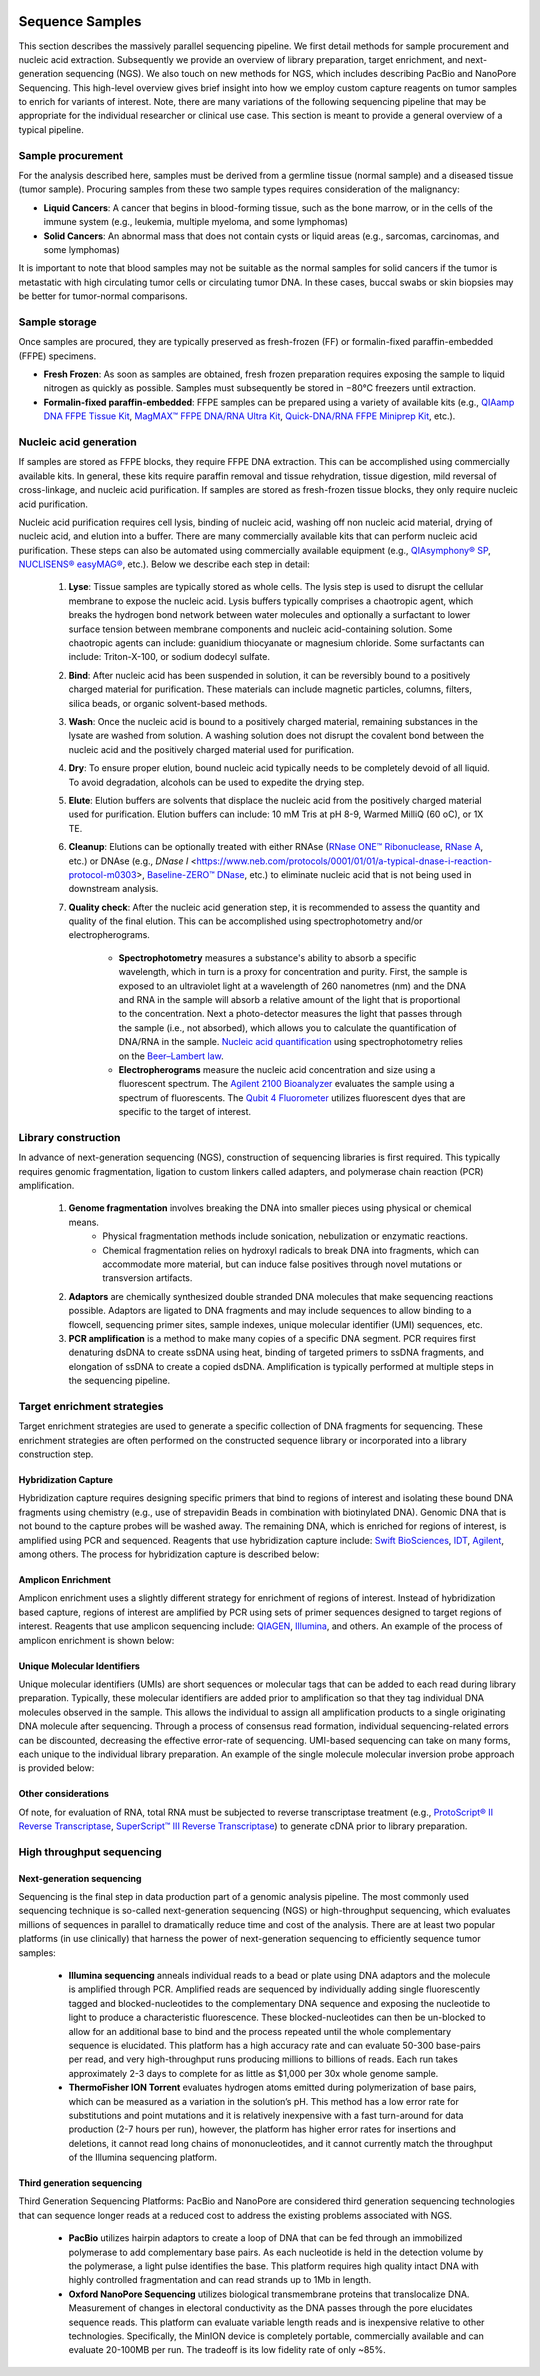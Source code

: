 .. image:: images/Sequence.png

==================
Sequence Samples
==================

This section describes the massively parallel sequencing pipeline. We first detail methods for sample procurement and nucleic acid extraction. Subsequently we provide an overview of library preparation, target enrichment, and next-generation sequencing (NGS). We also touch on new methods for NGS, which includes describing PacBio and NanoPore Sequencing. This high-level overview gives brief insight into how we employ custom capture reagents on tumor samples to enrich for variants of interest. Note, there are many variations of the following sequencing pipeline that may be appropriate for the individual researcher or clinical use case. This section is meant to provide a general overview of a typical pipeline.

------------------
Sample procurement
------------------

For the analysis described here, samples must be derived from a germline tissue (normal sample) and a diseased tissue (tumor sample). Procuring samples from these two sample types requires consideration of the malignancy:

- **Liquid Cancers**: A cancer that begins in blood-forming tissue, such as the bone marrow, or in the cells of the immune system (e.g., leukemia, multiple myeloma, and some lymphomas)

- **Solid Cancers**: An abnormal mass that does not contain cysts or liquid areas (e.g., sarcomas, carcinomas, and some lymphomas)


.. image:: images/sample_procurement.png

It is important to note that blood samples may not be suitable as the normal samples for solid cancers if the tumor is metastatic with high circulating tumor cells or circulating tumor DNA. In these cases, buccal swabs or skin biopsies may be better for tumor-normal comparisons.

---------------
Sample storage
---------------

Once samples are procured, they are typically preserved as fresh-frozen (FF) or formalin-fixed paraffin-embedded (FFPE) specimens.

- **Fresh Frozen**: As soon as samples are obtained, fresh frozen preparation requires exposing the sample to liquid nitrogen as quickly as possible. Samples must subsequently be stored in −80°C freezers until extraction.

- **Formalin-fixed paraffin-embedded**: FFPE samples can be prepared using a variety of available kits (e.g., `QIAamp DNA FFPE Tissue Kit <https://www.horizondiscovery.com/media/resources/Miscellaneous/reference-standards/QIAamp%20DNA%20FFPE%20Tissue%20Kit%20Guidelines%20Digital%20(DISTRIBUTION).pdf>`_, `MagMAX™ FFPE DNA/RNA Ultra Kit <http://tools.thermofisher.com/content/sfs/manuals/MAN0015877_MagMAX_FFPE_DNA_RNA_Ultra_UG.pdf>`_, `Quick-DNA/RNA FFPE Miniprep Kit <https://files.zymoresearch.com/protocols/_d3067_quick-dna_ffpe_miniprep.pdf>`_, etc.). 


------------------------
Nucleic acid generation
------------------------

If samples are stored as FFPE blocks, they require FFPE DNA extraction. This can be accomplished using commercially available kits. In general, these kits require paraffin removal and tissue rehydration, tissue digestion, mild reversal of cross-linkage, and nucleic acid purification. If samples are stored as fresh-frozen tissue blocks, they only require nucleic acid purification.

Nucleic acid purification requires cell lysis, binding of nucleic acid, washing off non nucleic acid material, drying of nucleic acid, and elution into a buffer. There are many commercially available kits that can perform nucleic acid purification. These steps can also be automated using commercially available equipment (e.g., `QIAsymphony® SP <https://agtc.med.wayne.edu/pdfs/qiasymphony_sp_brochure.pdfn>`_, `NUCLISENS® easyMAG® <https://www.mediray.co.nz/media/15757/om_biomerieux_nucleic-acids-isolation_nuclei-sens-user-manual-easymag.pdf>`_, etc.). Below we describe each step in detail:

	1) **Lyse**: Tissue samples are typically stored as whole cells. The lysis step is used to disrupt the cellular membrane to expose the nucleic acid. Lysis buffers typically comprises a chaotropic agent, which breaks the hydrogen bond network between water molecules and optionally a surfactant to lower surface tension between membrane components and nucleic acid-containing solution. Some chaotropic agents can include: guanidium thiocyanate or magnesium chloride. Some surfactants can include: Triton-X-100, or sodium dodecyl sulfate.
 
	2) **Bind**: After nucleic acid has been suspended in solution, it can be reversibly bound to a positively charged material for purification. These materials can include magnetic particles, columns, filters, silica beads, or organic solvent-based methods. 

	3) **Wash**: Once the nucleic acid is bound to a positively charged material, remaining substances in the lysate are washed from solution. A washing solution does not disrupt the covalent bond between the nucleic acid and the positively charged material used for purification.

	4) **Dry**: To ensure proper elution, bound nucleic acid typically needs to be completely devoid of all liquid. To avoid degradation, alcohols can be used to expedite the drying step.

	5) **Elute**: Elution buffers are solvents that displace the nucleic acid from the positively charged material used for purification. Elution buffers can include: 10 mM Tris at pH 8-9, Warmed MilliQ (60 oC), or 1X TE.

	6) **Cleanup**: Elutions can be optionally treated with either RNAse (`RNase ONE™ Ribonuclease <https://www.promega.com/-/media/files/resources/msds/m4000/m4261.pdf?la=en-us>`_, `RNase A <https://files.zymoresearch.com/sds/e1008-1_e1008-8_e1008-24_e1008-30_rnase_a.pdf>`_, etc.) or DNAse (e.g., `DNase I` <https://www.neb.com/protocols/0001/01/01/a-typical-dnase-i-reaction-protocol-m0303>, `Baseline-ZERO™ DNase <http://www.epibio.com/docs/default-source/protocols/baseline-zero-dnase.pdf?sfvrsn=8>`_, etc.) to eliminate nucleic acid that is not being used in downstream analysis.

	7) **Quality check**: After the nucleic acid generation step, it is recommended to assess the quantity and quality of the final elution. This can be accomplished using spectrophotometry and/or electropherograms.

		- **Spectrophotometry** measures a substance's ability to absorb a specific wavelength, which in turn is a proxy for concentration and purity. First, the sample is exposed to an ultraviolet light at a wavelength of 260 nanometres (nm) and the DNA and RNA in the sample will absorb a relative amount of the light that is proportional to the concentration. Next a photo-detector measures the light that passes through the sample (i.e., not absorbed), which allows you to calculate the quantification of DNA/RNA in the sample. `Nucleic acid quantification <https://en.wikipedia.org/wiki/Nucleic_acid_quantitation>`_ using spectrophotometry relies on the `Beer–Lambert law <https://en.wikipedia.org/wiki/Beer%E2%80%93Lambert_law>`_. 

		- **Electropherograms** measure the nucleic acid concentration and size using a fluorescent spectrum. The `Agilent 2100 Bioanalyzer <https://ipmb.sinica.edu.tw/microarray/index.files/Agilent%202100%20Bioanalyzer%20user%20guide.pdf>`_ evaluates the sample using a spectrum of fluorescents. The `Qubit 4 Fluorometer <https://www.thermofisher.com/document-connect/document-connect.html?url=https%3A%2F%2Fassets.thermofisher.com%2FTFS-Assets%2FLSG%2Fmanuals%2FMAN0017209_Qubit_4_Fluorometer_UG.pdf&title=VXNlciBHdWlkZTogUXViaXQgNCBGbHVvcm9tZXRlcg==>`_ utilizes fluorescent dyes that are specific to the target of interest.

-----------------------------
Library construction
-----------------------------

In advance of next-generation sequencing (NGS), construction of sequencing libraries is first required. This typically requires genomic fragmentation, ligation to custom linkers called adapters, and polymerase chain reaction (PCR) amplification.

	1) **Genome fragmentation** involves breaking the DNA into smaller pieces using physical or chemical means. 
		- Physical fragmentation methods include sonication, nebulization or enzymatic reactions. 
		- Chemical fragmentation relies on hydroxyl radicals to break DNA into fragments, which can accommodate more material, but can induce false positives through novel mutations or transversion artifacts.

	2) **Adaptors** are chemically synthesized double stranded DNA molecules that make sequencing reactions possible. Adaptors are ligated to DNA fragments and may include sequences to allow binding to a flowcell, sequencing primer sites, sample indexes, unique molecular identifier (UMI) sequences, etc.

	3) **PCR amplification** is a method to make many copies of a specific DNA segment. PCR requires first denaturing dsDNA to create ssDNA using heat, binding of targeted primers to ssDNA fragments, and elongation of ssDNA to create a copied dsDNA. Amplification is typically performed at multiple steps in the sequencing pipeline.

-----------------------------
Target enrichment strategies
-----------------------------

Target enrichment strategies are used to generate a specific collection of DNA fragments for sequencing. These enrichment strategies are often performed on the constructed sequence library or incorporated into a library construction step.

>>>>>>>>>>>>>>>>>>>>>>>
Hybridization Capture
>>>>>>>>>>>>>>>>>>>>>>>

Hybridization capture requires designing specific primers that bind to regions of interest and isolating these bound DNA fragments using chemistry (e.g., use of strepavidin Beads in combination with biotinylated DNA). Genomic DNA that is not bound to the capture probes will be washed away. The remaining DNA, which is enriched for regions of interest, is amplified using PCR and sequenced. Reagents that use hybridization capture include: `Swift BioSciences <https://swiftbiosci.com/applications/hyb-cap-seq/>`_, `IDT <https://www.idtdna.com/pages/products/next-generation-sequencing/hybridization-capture>`_, `Agilent <https://www.agilent.com/en/product/hybridization-based-next-generation-sequencing-(ngs)>`_, among others. The process for hybridization capture is described below:

.. image:: images/Hyb_capture.png

>>>>>>>>>>>>>>>>>>>>>>>
Amplicon Enrichment
>>>>>>>>>>>>>>>>>>>>>>>

Amplicon enrichment uses a slightly different strategy for enrichment of regions of interest. Instead of hybridization based capture, regions of interest are amplified by PCR using sets of primer sequences designed to target regions of interest. Reagents that use amplicon sequencing include: `QIAGEN <https://www.qiagen.com/us/products/ngs/ngs-life-sciences/dna-amplicon-sequencing/>`_, `Illumina <https://www.illumina.com/techniques/sequencing/dna-sequencing/targeted-resequencing/amplicon-sequencing.html>`_, and others. An example of the process of amplicon enrichment is shown below:

.. image:: images/Amplicon_capture.png


>>>>>>>>>>>>>>>>>>>>>>>>>>>>>>>
Unique Molecular Identifiers
>>>>>>>>>>>>>>>>>>>>>>>>>>>>>>>

Unique molecular identifiers (UMIs) are short sequences or molecular tags that can be added to each read during library preparation. Typically, these molecular identifiers are added prior to amplification so that they tag individual DNA molecules observed in the sample. This allows the individual to assign all amplification products to a single originating DNA molecule after sequencing. Through a process of consensus read formation, individual sequencing-related errors can be discounted, decreasing the effective error-rate of sequencing. UMI-based sequencing can take on many forms, each unique to the individual library preparation. An example of the single molecule molecular inversion probe approach is provided below:

.. image:: images/smmips.png

>>>>>>>>>>>>>>>>>>>>>>
Other considerations
>>>>>>>>>>>>>>>>>>>>>>

Of note, for evaluation of RNA, total RNA must be subjected to reverse transcriptase treatment (e.g., `ProtoScript® II Reverse Transcriptase <https://www.neb.com/protocols/2016/04/26/first-strand-cdna-synthesis-standard-protocol-neb-m0368>`_, `SuperScript™ III Reverse Transcriptase <https://www.thermofisher.com/document-connect/document-connect.html?url=https%3A%2F%2Fassets.thermofisher.com%2FTFS-Assets%2FLSG%2Fmanuals%2FsuperscriptIII_man.pdf&title=U3VwZXJTY3JpcHQgSUlJIFJldmVyc2UgVHJhbnNjcmlwdGFzZQ==>`_) to generate cDNA prior to library preparation. 


--------------------------
High throughput sequencing
--------------------------

>>>>>>>>>>>>>>>>>>>>>>>>>>>>
Next-generation sequencing
>>>>>>>>>>>>>>>>>>>>>>>>>>>>

Sequencing is the final step in data production part of a genomic analysis pipeline. The most commonly used sequencing technique is so-called next-generation sequencing (NGS) or high-throughput sequencing, which evaluates millions of sequences in parallel to dramatically reduce time and cost of the analysis. There are at least two popular platforms (in use clinically) that harness the power of next-generation sequencing to efficiently sequence tumor samples:

	- **Illumina sequencing** anneals individual reads to a bead or plate using DNA adaptors and the molecule is amplified through PCR. Amplified reads are sequenced by individually adding single fluorescently tagged and blocked-nucleotides to the complementary DNA sequence and exposing the nucleotide to light to produce a characteristic fluorescence. These blocked-nucleotides can then be un-blocked to allow for an additional base to bind and the process repeated until the whole complementary sequence is elucidated. This platform has a high accuracy rate and can evaluate 50-300 base-pairs per read, and very high-throughput runs producing millions to billions of reads. Each run takes approximately 2-3 days to complete for as little as $1,000 per 30x whole genome sample.

	- **ThermoFisher ION Torrent** evaluates hydrogen atoms emitted during polymerization of base pairs, which can be measured as a variation in the solution’s pH. This method has a low error rate for substitutions and point mutations and it is relatively inexpensive with a fast turn-around for data production (2-7 hours per run), however, the platform has higher error rates for insertions and deletions, it cannot read long chains of mononucleotides, and it cannot currently match the throughput of the Illumina sequencing platform.

>>>>>>>>>>>>>>>>>>>>>>>>>>>>
Third generation sequencing
>>>>>>>>>>>>>>>>>>>>>>>>>>>>

Third Generation Sequencing Platforms: PacBio and NanoPore are considered third generation sequencing technologies that can sequence longer reads at a reduced cost to address the existing problems associated with NGS.

	- **PacBio** utilizes hairpin adaptors to create a loop of DNA that can be fed through an immobilized polymerase to add complementary base pairs. As each nucleotide is held in the detection volume by the polymerase, a light pulse identifies the base. This platform requires high quality intact DNA with highly controlled fragmentation and can read strands up to 1Mb in length.

	- **Oxford NanoPore Sequencing** utilizes biological transmembrane proteins that translocalize DNA. Measurement of changes in electoral conductivity as the DNA passes through the pore elucidates sequence reads. This platform can evaluate variable length reads and is inexpensive relative to other technologies. Specifically, the MinION device is completely portable, commercially available and can evaluate 20-100MB per run. The tradeoff is its low fidelity rate of only ~85%.
